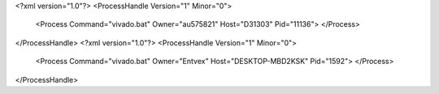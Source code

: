 <?xml version="1.0"?>
<ProcessHandle Version="1" Minor="0">
    <Process Command="vivado.bat" Owner="au575821" Host="D31303" Pid="11136">
    </Process>
</ProcessHandle>
<?xml version="1.0"?>
<ProcessHandle Version="1" Minor="0">
    <Process Command="vivado.bat" Owner="Entvex" Host="DESKTOP-MBD2KSK" Pid="1592">
    </Process>
</ProcessHandle>
